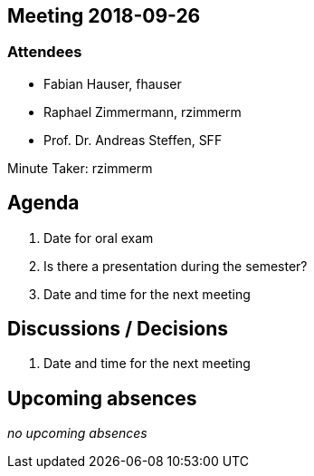 :notitle:
== Meeting 2018-09-26

=== Attendees

* Fabian Hauser, fhauser
* Raphael Zimmermann, rzimmerm
* Prof. Dr. Andreas Steffen, SFF

Minute Taker: rzimmerm


== Agenda

. Date for oral exam
. Is there a presentation during the semester?
. Date and time for the next meeting


== Discussions / Decisions

. Date and time for the next meeting

== Upcoming absences

_no upcoming absences_
